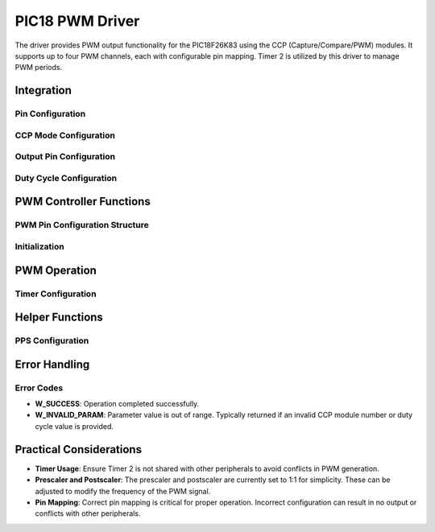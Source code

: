 PIC18 PWM Driver
****************

The driver provides PWM output functionality for the PIC18F26K83 using the CCP (Capture/Compare/PWM) modules. It supports up to four PWM channels, each with configurable pin mapping. Timer 2 is utilized by this driver to manage PWM periods.

Integration
===========

Pin Configuration
-----------------
.. c:macro:: CONCAT(a, b, c)

   Concatenates three tokens to dynamically form register names.

   :param a: First part of the token.
   :param b: Second part of the token.
   :param c: Third part of the token.

.. c:macro:: CCPR_L(module)

   Accesses the CCPR Low register for the specified module.

   :param module: CCP module number (1-4).

.. c:macro:: CCPR_H(module)

   Accesses the CCPR High register for the specified module.

   :param module: CCP module number (1-4).

.. c:macro:: CCP_CON(module)

   Accesses the CCPxCON control register for the specified module.

   :param module: CCP module number (1-4).

.. c:macro:: GET_TRIS_REG(port)

   Retrieves the TRIS register for the specified port.

   :param port: Port letter (A, B, C).

.. c:macro:: GET_PPS_REG(port, pin)

   Retrieves the PPS register address for the specified port and pin.

   :param port: Port letter (A, B, C).
   :param pin: Pin number (0-7).

.. c:macro:: SET_TRIS_OUTPUT(port, pin)

   Sets the specified pin as output by modifying the TRIS register.

   :param port: Port letter (A, B, C).
   :param pin: Pin number (0-7).

.. c:macro:: ASSIGN_PPS(port, pin, ccp_module)

   Assigns the CCP module to the specified PPS register to map the peripheral to the desired pin.

   :param port: Port letter (A, B, C).
   :param pin: Pin number (0-7).
   :param ccp_module: CCP module number (1-4).

CCP Mode Configuration
----------------------
.. c:macro:: CONFIGURE_CCP_MODE(ccp_module, ccp_con)

   Configure the CCP module for PWM mode.

   :param ccp_module: CCP module number (1-4)
   :param ccp_con: CCPxCON register to configure

Output Pin Configuration
------------------------
.. c:macro:: SET_PWM_OUTPUT_PIN(ccp_module, output_pin)

   Set the TRIS register for the output pin.

   :param ccp_module: CCP module number (1-4)
   :param output_pin: Output pin number

Duty Cycle Configuration
------------------------
.. c:macro:: WRITE_DUTY_CYCLE(ccp_module, duty_cycle)

   Write the 10-bit duty cycle value to the appropriate CCPRxH:CCPRxL register pair.

   :param ccp_module: CCP module number (1-4)
   :param duty_cycle: 10-bit duty cycle value (0-1023)

PWM Controller Functions
========================

PWM Pin Configuration Structure
-------------------------------
.. c:type:: pwm_pin_config_t

   Structure that holds the configuration details for a PWM pin.

   :param port: Port letter (A, B, C).
   :param pin: Pin number (0-7).
   :param pps_reg: PPS register value for this pin.

Initialization
--------------
.. c:function:: w_status_t pwm_init(uint8_t ccp_module, pwm_pin_config_t pin_config, uint16_t pwm_period)

   Initializes PWM for the specified CCP module with the given pin configuration and PWM period.

   :param ccp_module: CCP module number (1-4).
   :param pin_config: PWM pin configuration structure containing port, pin, and PPS register values.
   :param pwm_period: PWM period value.
   :return: W_SUCCESS on successful initialization, otherwise an error code.

   This function configures Timer 2, sets the PWM period, and enables the PWM output for the specified CCP module.

PWM Operation
=============

.. c:function:: w_status_t pwm_update_duty_cycle(uint8_t ccp_module, uint16_t duty_cycle)

   Updates the duty cycle of the specified CCP module to the new value.

   :param ccp_module: CCP module number (1-4).
   :param duty_cycle: New duty cycle value (0-1023).
   :return: W_SUCCESS if successful, W_INVALID_PARAM if parameters are out of range.

   The duty cycle is a 10-bit value that determines the percentage of time the signal stays high. The lower 8 bits are written to CCPRxL, and the upper 2 bits are written to CCPRxH.

Timer Configuration
-------------------
.. c:macro:: CONFIGURE_TIMER2(pwm_period)

   Configures Timer 2 to manage PWM periods. The prescaler and postscaler are set to 1:1.

   :param pwm_period: PWM period value to load into the PR2 register.

Helper Functions
================

PPS Configuration
-----------------
.. c:function:: static w_status_t configure_pps(uint8_t ccp_module, pwm_pin_config_t pin_config)

   Configures Peripheral Pin Select (PPS) for the specified pin and CCP module. This function is essential for routing the PWM signal to the correct output pin.

   :param ccp_module: CCP module number (1-4).
   :param pin_config: Structure containing port, pin, and PPS register values.
   :return: W_SUCCESS if successful, W_INVALID_PARAM if the module number is out of range.

Error Handling
==============

Error Codes
-----------
- **W_SUCCESS**: Operation completed successfully.
- **W_INVALID_PARAM**: Parameter value is out of range. Typically returned if an invalid CCP module number or duty cycle value is provided.

Practical Considerations
========================
- **Timer Usage**: Ensure Timer 2 is not shared with other peripherals to avoid conflicts in PWM generation.
- **Prescaler and Postscaler**: The prescaler and postscaler are currently set to 1:1 for simplicity. These can be adjusted to modify the frequency of the PWM signal.
- **Pin Mapping**: Correct pin mapping is critical for proper operation. Incorrect configuration can result in no output or conflicts with other peripherals.

